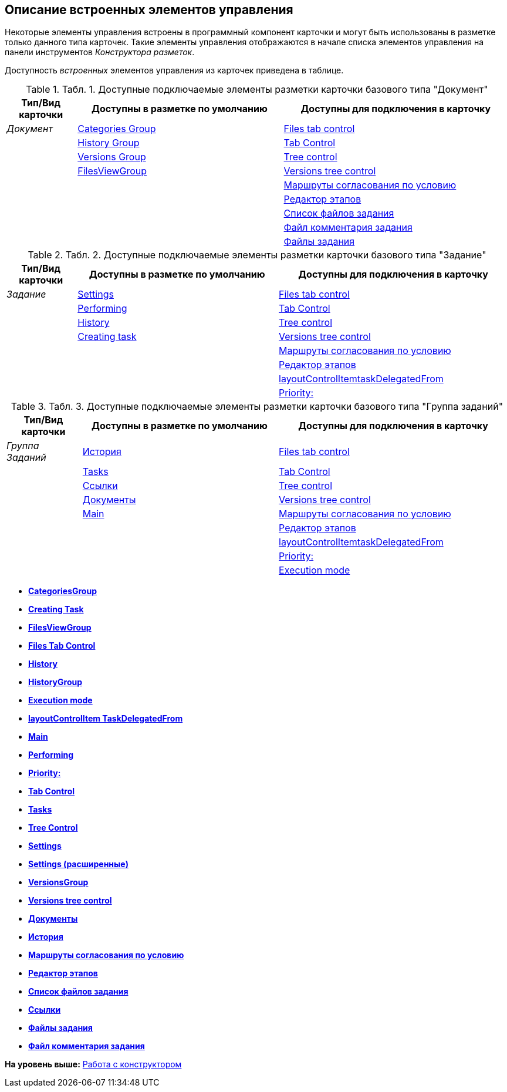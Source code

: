 [[ariaid-title1]]
== Описание встроенных элементов управления

Некоторые элементы управления встроены в программный компонент карточки и могут быть использованы в разметке только данного типа карточек. Такие элементы управления отображаются в начале списка элементов управления на панели инструментов [.dfn .term]_Конструктора разметок_.

Доступность [.dfn .term]_встроенных_ элементов управления из карточек приведена в таблице.

.[.table--title-label]##Табл. 1. ##[.title]##Доступные подключаемые элементы разметки карточки базового типа "Документ"##
[width="100%",cols="14%,41%,45%",options="header",]
|===
|Тип/Вид карточки |Доступны в разметке по умолчанию |Доступны для подключения в карточку
|[.dfn .term]_Документ_ |xref:lay_HardcodeElements_CategoriesGroup.adoc[Categories Group] |xref:lay_HardcodeElements_FilesTabControl.adoc[Files tab control]
| |xref:lay_HardcodeElements_HistoryGroup.adoc[History Group] |xref:lay_HardcodeElements_TabControl.adoc[Tab Control]
| |xref:lay_HardcodeElements_VersionsGroup.adoc[Versions Group] |xref:lay_HardcodeElements_TreeControl.adoc[Tree control]
| |xref:lay_HardcodeElements_FilesViewGroup.adoc[FilesViewGroup] |xref:lay_HardcodeElements_VersionsTreeControl.adoc[Versions tree control]
| | |xref:lay_HardcodeElements_ApprovalPaths.adoc[Маршруты согласования по условию]
| | |xref:lay_HardcodeElements_StagesEditor.adoc[Редактор этапов]
| | |xref:lay_HardcodeElements_TaskFileList.adoc[Список файлов задания]
| | |xref:lay_HardcodeElements_TaskFileCommentControll.adoc[Файл комментария задания]
| | |xref:lay_HardcodeElements_TaskFileControl.adoc[Файлы задания]
|===

.[.table--title-label]##Табл. 2. ##[.title]##Доступные подключаемые элементы разметки карточки базового типа "Задание"##
[width="100%",cols="14%,40%,46%",options="header",]
|===
|Тип/Вид карточки |Доступны в разметке по умолчанию |Доступны для подключения в карточку
|[.dfn .term]_Задание_ |xref:lay_HardcodeElements_Settings.adoc[Settings] |xref:lay_HardcodeElements_FilesTabControl.adoc[Files tab control]
| |xref:lay_HardcodeElements_Performing.adoc[Performing] |xref:lay_HardcodeElements_TabControl.adoc[Tab Control]
| |xref:lay_HardcodeElements_History.adoc[History] |xref:lay_HardcodeElements_TreeControl.adoc[Tree control]
| |xref:lay_HardcodeElements_CreatingTask.adoc[Creating task] |xref:lay_HardcodeElements_VersionsTreeControl.adoc[Versions tree control]
| | |xref:lay_HardcodeElements_ApprovalPaths.adoc[Маршруты согласования по условию]
| | |xref:lay_HardcodeElements_StagesEditor.adoc[Редактор этапов]
| | |xref:lay_HardcodeElements_LayoutControlItemTaskDelegatedFrom.adoc[layoutControlItemtaskDelegatedFrom]
| | |xref:lay_HardcodeElements_Priority.adoc[Priority:]
|===

.[.table--title-label]##Табл. 3. ##[.title]##Доступные подключаемые элементы разметки карточки базового типа "Группа заданий"##
[width="100%",cols="15%,39%,46%",options="header",]
|===
|Тип/Вид карточки |Доступны в разметке по умолчанию |Доступны для подключения в карточку
|[.dfn .term]_Группа Заданий_ |xref:lay_HardcodeElements_History_history.adoc[История] |xref:lay_HardcodeElements_FilesTabControl.adoc[Files tab control]
| |xref:lay_HardcodeElements_Tasks.adoc[Tasks] |xref:lay_HardcodeElements_TabControl.adoc[Tab Control]
| |xref:lay_HardcodeElements_Links.adoc[Ссылки] |xref:lay_HardcodeElements_TreeControl.adoc[Tree control]
| |xref:lay_HardcodeElements_Documents.adoc[Документы] |xref:lay_HardcodeElements_VersionsTreeControl.adoc[Versions tree control]
| |xref:lay_HardcodeElements_Main.adoc[Main] |xref:lay_HardcodeElements_ApprovalPaths.adoc[Маршруты согласования по условию]
| | |xref:lay_HardcodeElements_StagesEditor.adoc[Редактор этапов]
| | |xref:lay_HardcodeElements_LayoutControlItemTaskDelegatedFrom.adoc[layoutControlItemtaskDelegatedFrom]
| | |xref:lay_HardcodeElements_Priority.adoc[Priority:]
| | |xref:lay_HardcodeElements_ExecutionMode.adoc[Execution mode]
|===

* *xref:../pages/lay_HardcodeElements_CategoriesGroup.adoc[CategoriesGroup]* +
* *xref:../pages/lay_HardcodeElements_CreatingTask.adoc[Creating Task]* +
* *xref:../pages/lay_HardcodeElements_FilesViewGroup.adoc[FilesViewGroup]* +
* *xref:../pages/lay_HardcodeElements_FilesTabControl.adoc[Files Tab Control]* +
* *xref:../pages/lay_HardcodeElements_History.adoc[History]* +
* *xref:../pages/lay_HardcodeElements_HistoryGroup.adoc[HistoryGroup]* +
* *xref:../pages/lay_HardcodeElements_ExecutionMode.adoc[Execution mode]* +
* *xref:../pages/lay_HardcodeElements_LayoutControlItemTaskDelegatedFrom.adoc[layoutControlItem TaskDelegatedFrom]* +
* *xref:../pages/lay_HardcodeElements_Main.adoc[Main]* +
* *xref:../pages/lay_HardcodeElements_Performing.adoc[Performing]* +
* *xref:../pages/lay_HardcodeElements_Priority.adoc[Priority:]* +
* *xref:../pages/lay_HardcodeElements_TabControl.adoc[Tab Control]* +
* *xref:../pages/lay_HardcodeElements_Tasks.adoc[Tasks]* +
* *xref:../pages/lay_HardcodeElements_TreeControl.adoc[Tree Control]* +
* *xref:../pages/lay_HardcodeElements_Settings.adoc[Settings]* +
* *xref:../pages/lay_HardcodeElements_SettingsExtra.adoc[Settings (расширенные)]* +
* *xref:../pages/lay_HardcodeElements_VersionsGroup.adoc[VersionsGroup]* +
* *xref:../pages/lay_HardcodeElements_VersionsTreeControl.adoc[Versions tree control]* +
* *xref:../pages/lay_HardcodeElements_Documents.adoc[Документы]* +
* *xref:../pages/lay_HardcodeElements_History_history.adoc[История]* +
* *xref:../pages/lay_HardcodeElements_ApprovalPaths.adoc[Маршруты согласования по условию]* +
* *xref:../pages/lay_HardcodeElements_StagesEditor.adoc[Редактор этапов]* +
* *xref:../pages/lay_HardcodeElements_TaskFileList.adoc[Список файлов задания]* +
* *xref:../pages/lay_HardcodeElements_Links.adoc[Ссылки]* +
* *xref:../pages/lay_HardcodeElements_TaskFileControl.adoc[Файлы задания]* +
* *xref:../pages/lay_HardcodeElements_TaskFileCommentControll.adoc[Файл комментария задания]* +

*На уровень выше:* xref:../pages/lay_Work.adoc[Работа с конструктором]
